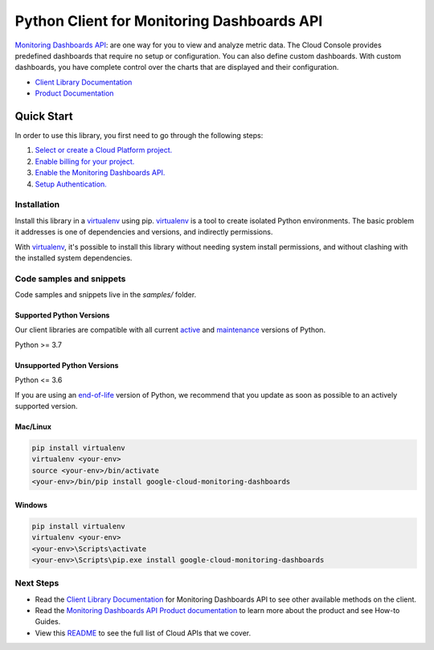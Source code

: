 Python Client for Monitoring Dashboards API
===========================================

|stable| |pypi| |versions|

`Monitoring Dashboards API`_: are one way for you to view and analyze metric data. The Cloud Console provides predefined dashboards that require no setup or configuration. You can also define custom dashboards. With custom dashboards, you have complete control over the charts that are displayed and their configuration.

- `Client Library Documentation`_
- `Product Documentation`_

.. |stable| image:: https://img.shields.io/badge/support-stable-gold.svg
   :target: https://github.com/googleapis/google-cloud-python/blob/main/README.rst#stability-levels
.. |pypi| image:: https://img.shields.io/pypi/v/google-cloud-monitoring-dashboards.svg
   :target: https://pypi.org/project/google-cloud-monitoring-dashboards/
.. |versions| image:: https://img.shields.io/pypi/pyversions/google-cloud-monitoring-dashboards.svg
   :target: https://pypi.org/project/google-cloud-monitoring-dashboards/
.. _Monitoring Dashboards API: https://cloud.google.com/monitoring/dashboards/
.. _Client Library Documentation: https://cloud.google.com/python/docs/reference/monitoring-dashboards/latest
.. _Product Documentation:  https://cloud.google.com/monitoring/dashboards/

Quick Start
-----------

In order to use this library, you first need to go through the following steps:

1. `Select or create a Cloud Platform project.`_
2. `Enable billing for your project.`_
3. `Enable the Monitoring Dashboards API.`_
4. `Setup Authentication.`_

.. _Select or create a Cloud Platform project.: https://console.cloud.google.com/project
.. _Enable billing for your project.: https://cloud.google.com/billing/docs/how-to/modify-project#enable_billing_for_a_project
.. _Enable the Monitoring Dashboards API.:  https://cloud.google.com/monitoring/dashboards/
.. _Setup Authentication.: https://googleapis.dev/python/google-api-core/latest/auth.html

Installation
~~~~~~~~~~~~

Install this library in a `virtualenv`_ using pip. `virtualenv`_ is a tool to
create isolated Python environments. The basic problem it addresses is one of
dependencies and versions, and indirectly permissions.

With `virtualenv`_, it's possible to install this library without needing system
install permissions, and without clashing with the installed system
dependencies.

.. _`virtualenv`: https://virtualenv.pypa.io/en/latest/


Code samples and snippets
~~~~~~~~~~~~~~~~~~~~~~~~~

Code samples and snippets live in the `samples/` folder.


Supported Python Versions
^^^^^^^^^^^^^^^^^^^^^^^^^
Our client libraries are compatible with all current `active`_ and `maintenance`_ versions of
Python.

Python >= 3.7

.. _active: https://devguide.python.org/devcycle/#in-development-main-branch
.. _maintenance: https://devguide.python.org/devcycle/#maintenance-branches

Unsupported Python Versions
^^^^^^^^^^^^^^^^^^^^^^^^^^^
Python <= 3.6

If you are using an `end-of-life`_
version of Python, we recommend that you update as soon as possible to an actively supported version.

.. _end-of-life: https://devguide.python.org/devcycle/#end-of-life-branches

Mac/Linux
^^^^^^^^^

.. code-block:: console

    pip install virtualenv
    virtualenv <your-env>
    source <your-env>/bin/activate
    <your-env>/bin/pip install google-cloud-monitoring-dashboards


Windows
^^^^^^^

.. code-block:: console

    pip install virtualenv
    virtualenv <your-env>
    <your-env>\Scripts\activate
    <your-env>\Scripts\pip.exe install google-cloud-monitoring-dashboards

Next Steps
~~~~~~~~~~

-  Read the `Client Library Documentation`_ for Monitoring Dashboards API
   to see other available methods on the client.
-  Read the `Monitoring Dashboards API Product documentation`_ to learn
   more about the product and see How-to Guides.
-  View this `README`_ to see the full list of Cloud
   APIs that we cover.

.. _Monitoring Dashboards API Product documentation:  https://cloud.google.com/monitoring/dashboards/
.. _README: https://github.com/googleapis/google-cloud-python/blob/main/README.rst

